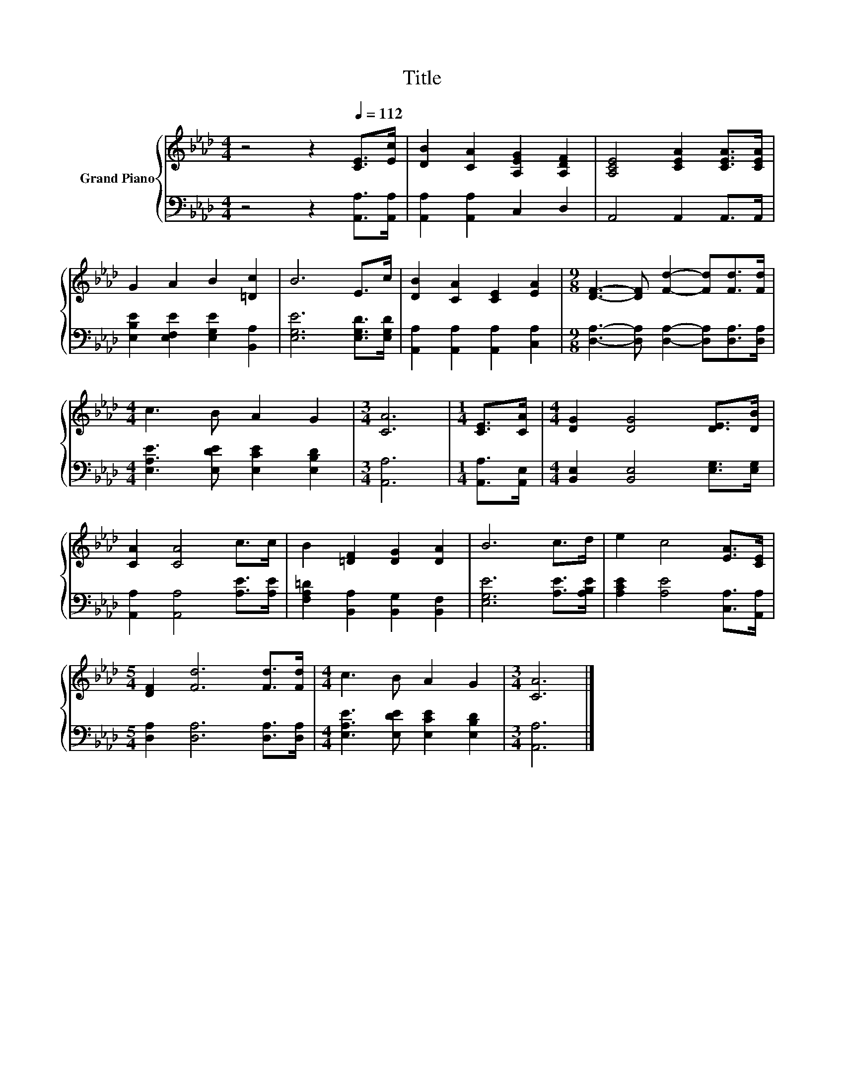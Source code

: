X:1
T:Title
%%score { 1 | 2 }
L:1/8
M:4/4
K:Ab
V:1 treble nm="Grand Piano"
V:2 bass 
V:1
 z4 z2[Q:1/4=112] [CE]>[Ec] | [DB]2 [CA]2 [A,EG]2 [A,DF]2 | [A,CE]4 [CEA]2 [CEA]>[CEA] | %3
 G2 A2 B2 [=Dc]2 | B6 E>c | [DB]2 [CA]2 [CE]2 [EA]2 |[M:9/8] [DF]3- [DF] [Fd]2- [Fd][Fd]>[Fd] | %7
[M:4/4] c3 B A2 G2 |[M:3/4] [CA]6 |[M:1/4] [CE]>[CA] |[M:4/4] [DG]2 [DG]4 [DE]>[DB] | %11
 [CA]2 [CA]4 c>c | B2 [=DF]2 [DG]2 [DA]2 | B6 c>d | e2 c4 [EA]>[CE] | %15
[M:5/4] [DF]2 [Fd]6 [Fd]>[Fd] |[M:4/4] c3 B A2 G2 |[M:3/4] [CA]6 |] %18
V:2
 z4 z2 [A,,A,]>[A,,A,] | [A,,A,]2 [A,,A,]2 C,2 D,2 | A,,4 A,,2 A,,>A,, | %3
 [E,B,E]2 [E,F,E]2 [E,G,E]2 [B,,A,]2 | [E,G,E]6 [E,G,D]>[E,G,D] | %5
 [A,,A,]2 [A,,A,]2 [A,,A,]2 [C,A,]2 |[M:9/8] [D,A,]3- [D,A,] [D,A,]2- [D,A,][D,A,]>[D,A,] | %7
[M:4/4] [E,A,E]3 [E,DE] [E,CE]2 [E,B,D]2 |[M:3/4] [A,,A,]6 |[M:1/4] [A,,A,]>[A,,E,] | %10
[M:4/4] [B,,E,]2 [B,,E,]4 [E,G,]>[E,G,] | [A,,A,]2 [A,,A,]4 [A,E]>[A,E] | %12
 [F,A,=D]2 [B,,A,]2 [B,,G,]2 [B,,F,]2 | [E,G,E]6 [A,E]>[A,B,E] | [A,CE]2 [A,E]4 [C,A,]>[A,,A,] | %15
[M:5/4] [D,A,]2 [D,A,]6 [D,A,]>[D,A,] |[M:4/4] [E,A,E]3 [E,DE] [E,CE]2 [E,B,D]2 | %17
[M:3/4] [A,,A,]6 |] %18

